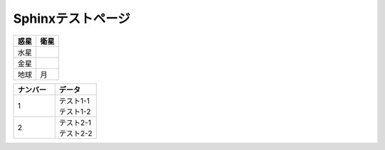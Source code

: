 Sphinxテストページ
****************************************

.. list-table::
   :header-rows: 1

   * - 惑星
     - 衛星
   * - 水星
     - 
   * - 金星
     - 
   * - 地球
     - 月


.. list-table::
   :header-rows: 1

   * - テスト
     - 
   * - | \ ``hoge.hoge()``\ 


.. list-table::
  :header-rows: 1
  :widths: 5,5

  * - ナンバー
    - データ
  * - 1
    - | テスト1-1
      | テスト1-2
  * - 2
    - | テスト2-1
      | テスト2-2
